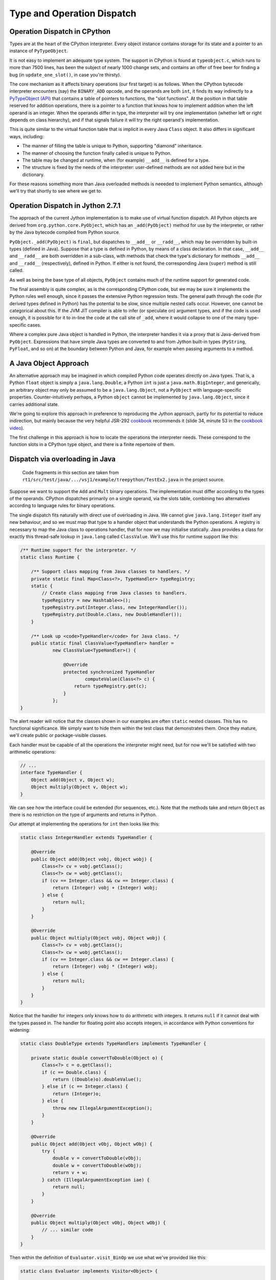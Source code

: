 ..  treepython/type+dispatch.rst


Type and Operation Dispatch
###########################

.. _operation_dispatch_cpython:

Operation Dispatch in CPython
*****************************

..  _PyTypeObject (API): https://docs.python.org/3/c-api/typeobj.html

Types are at the heart of the CPython interpreter.
Every object instance contains storage for its state and
a pointer to an instance of ``PyTypeObject``.

It is not easy to implement an adequate type system.
The support in CPython is found at ``typeobject.c``,
which runs to more than 7500 lines,
has been the subject of nearly 1000 change sets,
and contains an offer of free beer for finding a bug (in ``update_one_slot()``,
in case you're thirsty).

The core mechanism as it affects binary operations (our first target)
is as follows.
When the CPython bytecode interpreter encounters (say)
the ``BINARY_ADD`` opcode,
and the operands are both ``int``,
it finds its way indirectly to a `PyTypeObject (API)`_
that contains a table of pointers to functions, the "slot functions".
At the position in that table reserved for addition operations,
there is a pointer to a function that knows how to implement addition
when the left operand is an integer.
When the operands differ in type,
the interpreter will try one implementation
(whether left or right depends on class hierarchy),
and if that signals failure it will try the right operand's implementation.

This is quite similar to the virtual function table
that is implicit in every Java ``Class`` object.
It also differs in significant ways, including:

* The manner of filling the table is unique to Python,
  supporting "diamond" inheritance.
* The manner of choosing the function finally called is unique to Python.
* The table may be changed at runtime,
  when (for example) ``__add__`` is defined for a type.
* The structure is fixed by the needs of the interpreter:
  user-defined methods are not added here but in the dictionary.

For these reasons something more than Java overloaded methods is neeeded
to implement Python semantics,
although we'll try that shortly to see where we get to.

.. _operation_dispatch_jython:

Operation Dispatch in Jython 2.7.1
**********************************

The approach of the current Jython implementation
is to make use of virtual function dispatch.
All Python objects are derived from ``org.python.core.PyObject``,
which has an ``_add(PyObject)`` method for use by the interpreter,
or rather by the Java bytecode compiled from Python source.

``PyObject._add(PyObject)`` is ``final``,
but dispatches to ``__add__`` or ``__radd__``,
which may be overridden by built-in types (defined in Java).
Suppose that a type is defined in Python,
by means of a class declaration.
In that case,
``__add__`` and ``__radd__`` are both overridden in a sub-class,
with methods that check the type's dictionary
for methods ``__add__`` and ``__radd__`` (respectively),
defined in Python.
If either is not found,
the corresponding Java (``super``) method is still called.

As well as being the base type of all objects,
``PyObject`` contains much of the runtime support for generated code.

The final assembly is quite complex, as is the corresponding CPython code,
but we may be sure it implements the Python rules well enough,
since it passes the extensive Python regression tests.
The general path through the code (for derived types defined in Python)
has the potential to be slow,
since multiple nested calls occur.
However, one cannot be categorical about this.
If the JVM JIT compiler is able to infer (or speculate on) argument types,
and if the code is used enough,
it is possible for it to in-line the code at the call site of ``_add``,
where it would collapse to one of the many type-specific cases.

Where a complex pure Java object is handled in Python,
the interpreter handles it via a proxy that is Java-derived from ``PyObject``.
Expressions that have simple Java types are converted to and from Jython built-in types
(``PyString``, ``PyFloat``, and so on)
at the boundary between Python and Java,
for example when passing arguments to a method.

.. _java_object_approach:

A Java Object Approach
**********************

An alternative approach may be imagined in which compiled Python code
operates directly on Java types.
That is, a Python ``float`` object is simply a ``java.lang.Double``,
a Python ``int`` is just a ``java.math.BigInteger``,
and generically,
an arbitrary object may only be assumed to be a ``java.lang.Object``,
not a ``PyObject`` with language-specific properties.
Counter-intuitively perhaps,
a Python ``object`` cannot be implemented by ``java.lang.Object``,
since it carries additional state.

We're going to explore this approach
in preference to reproducing the Jython approach,
partly for its potential to reduce indirection,
but mainly because the very helpful JSR-292 `cookbook`_ recommends it
(slide 34, minute 53 in the `cookbook video`_).

..  _cookbook: http://www.wiki.jvmlangsummit.com/images/9/93/2011_Forax.pdf
..  _cookbook video: http://medianetwork.oracle.com/video/player/1113248965001

The first challenge in this approach is
how to locate the operations the interpreter needs.
These correspond to the function slots in a CPython type object,
and there is a finite repertoire of them.

.. _dispatch_via_overloading:

Dispatch via overloading in Java
********************************

    Code fragments in this section are taken from
    ``rt1/src/test/java/.../vsj1/example/treepython/TestEx2.java``
    in the project source.

Suppose we want to support the ``Add`` and ``Mult`` binary operations.
The implementation must differ according to the types of the operands.
CPython dispatches primarily on a single operand,
via the slots table,
combining two alternatives according to language rules for binary operations.

The single dispatch fits naturally with direct use of overloading in Java.
We cannot give ``java.lang.Integer`` itself any new behaviour,
and so we must map that type to a handler object that understands
the Python operations.
A registry is necessary to map the Java class to operations handler,
that for now we may initialise statically.
Java provides a class for exactly this thread-safe lookup in ``java.lang``
called ``ClassValue``.
We'll use this for runtime support like this:

..  code-block:: java

    /** Runtime support for the interpreter. */
    static class Runtime {

        /** Support class mapping from Java classes to handlers. */
        private static final Map<Class<?>, TypeHandler> typeRegistry;
        static {
            // Create class mapping from Java classes to handlers.
            typeRegistry = new Hashtable<>();
            typeRegistry.put(Integer.class, new IntegerHandler());
            typeRegistry.put(Double.class, new DoubleHandler());
        }

        /** Look up <code>TypeHandler</code> for Java class. */
        public static final ClassValue<TypeHandler> handler =
                new ClassValue<TypeHandler>() {

                    @Override
                    protected synchronized TypeHandler
                            computeValue(Class<?> c) {
                        return typeRegistry.get(c);
                    }
                };
    }

The alert reader will notice that the classes shown in our examples
are often ``static`` nested classes.
This has no functional significance.
We simply want to hide them within the test class that demonstrates them.
Once they mature, we'll create public or package-visible classes.

Each handler must be capable of all the operations the interpreter might need,
but for now we'll be satisfied with two arithmetic operations:

..  code-block:: java

    // ...
    interface TypeHandler {
        Object add(Object v, Object w);
        Object multiply(Object v, Object w);
    }

We can see how the interface could be extended (for sequences, etc.).
Note that the methods take and return ``Object``
as there is no restriction on the type of arguments and returns in Python.

Our attempt at implementing the operations for ``int`` then looks like this:

..  code-block:: java

    static class IntegerHandler extends TypeHandler {

        @Override
        public Object add(Object vobj, Object wobj) {
            Class<?> cv = vobj.getClass();
            Class<?> cw = wobj.getClass();
            if (cv == Integer.class && cw == Integer.class) {
                return (Integer) vobj + (Integer) wobj;
            } else {
                return null;
            }
        }

        @Override
        public Object multiply(Object vobj, Object wobj) {
            Class<?> cv = vobj.getClass();
            Class<?> cw = wobj.getClass();
            if (cv == Integer.class && cw == Integer.class) {
                return (Integer) vobj * (Integer) wobj;
            } else {
                return null;
            }
        }
    }

Notice that the handler for integers
only knows how to do arithmetic with integers.
It returns ``null`` if it cannot deal with the types passed in.
The handler for floating point also accepts integers,
in accordance with Python conventions for widening:

..  code-block:: java

    static class DoubleType extends TypeHandlers implements TypeHandler {

        private static double convertToDouble(Object o) {
            Class<?> c = o.getClass();
            if (c == Double.class) {
                return ((Double)o).doubleValue();
            } else if (c == Integer.class) {
                return (Integer)o;
            } else {
                throw new IllegalArgumentException();
            }
        }

        @Override
        public Object add(Object vObj, Object wObj) {
            try {
                double v = convertToDouble(vObj);
                double w = convertToDouble(wObj);
                return v + w;
            } catch (IllegalArgumentException iae) {
                return null;
            }
        }

        @Override
        public Object multiply(Object vObj, Object wObj) {
            // ... similar code
        }
    }

Then within the definition of ``Evaluator.visit_BinOp``
we use what we've provided like this:

..  code-block:: java

    static class Evaluator implements Visitor<Object> {

        Map<String, Object> variables = new HashMap<>();

        @Override
        public Object visit_BinOp(expr.BinOp binOp) {
            Object v = binOp.left.accept(this);
            Object w = binOp.right.accept(this);
            TypeHandler V = Runtime.handler.get(v.getClass());
            TypeHandler W = Runtime.handler.get(w.getClass());
            Object r;

            switch (binOp.op) {
                case Add:
                    r = V.add(v, w);
                    if (r == null && W != V) {
                        // V doesn't handle these types. Try W.
                        r = W.add(v, w);
                    }
                    break;
                case Mult:
                    r = V.multiply(v, w);
                    if (r == null && W != V) {
                        // V doesn't handle these types. Try W.
                        r = W.multiply(v, w);
                    }
                    break;
                default:
                    r = null;
            }
            String msg = "Operation %s not defined between %s and %s";
            if (r == null) {
                throw new IllegalArgumentException(String.format(msg,
                        binOp.op, v.getClass().getName(),
                        w.getClass().getName()));
            }
            return r;
        // ...
    }


The pattern used follows that of CPython.
The type (``V``) of the left operand gets the first go at evaluation.
If that fails (returns ``null`` here),
then the type (``W``) of the right operand gets a chance.
There should be another consideration here:
if ``W`` is a (Python) sub-class of ``V``,
then ``W`` should get the first chance,
but we're not ready to deal with inheritance.

This gets the right answer,
no matter how we mix the types ``float`` and ``int``.
It has a drawback:
it cannot deal easily with Python objects that define ``__add__``.
The approach taken by Jython
is to give objects defined in Python a special handler
(e.g. ``PyIntegerDerived``),
in which each operation checks for the corresponding definition
in the dictionary of the Python class.

.. _dispatch_via_method_handle:

Dispatch via a Java ``MethodHandle``
************************************

    Code fragments in this section are taken from
    ``rt1/src/test/java/.../vsj1/example/treepython/TestEx3.java``
    in the project source.

In CPython, operator dispatch uses several arrays of pointers to functions,
and these are re-written when special functions (like ``__add__``) are defined.
Our nearest equivalent in Java is the ``MethodHandle``.
Using that would give us similar capabilities.
We may modify the ``TypeHandler`` to contain a method array like so:

..  code-block:: java

    static abstract class TypeHandler {

        /**
         * A (static) method implementing a binary operation has this type.
         */
        protected static final MethodType MT_BINOP = MethodType
                .methodType(Object.class, Object.class, Object.class);
        /** Number of binary operations supported. */
        protected static final int N_BINOPS = operator.values().length;

        /**
         * Table of binary operations (equivalent of Python
         * <code>nb_</code> slots).
         */
        private MethodHandle[] binOp = new MethodHandle[N_BINOPS];

        /**
         * Look up the (handle of) the method for the given
         * <code>op</code>.
         */
        public MethodHandle getBinOp(operator op) {
            return binOp[op.ordinal()];
        }
        // ...

The operation handler for each type extends this class,
and each handler must provide ``static`` methods roughly as before,
to perform the operations.
Now we are not using overloading,
we no longer need an abstract function for each.
However, if we choose conventional names for the functions,
we can centralise filling the ``binOp`` table like this:

..  code-block:: java

        // ...
        /**
         * Initialise the slots for binary operations in this
         * <code>TypeHandler</code>.
         */
        protected void fillBinOpSlots() {
            fillBinOpSlot(Add, "add");
            fillBinOpSlot(Sub, "sub");
            fillBinOpSlot(Mult, "mul");
            fillBinOpSlot(Div, "div");
        }

        /** The lookup rights object of the implementing class. */
        private final MethodHandles.Lookup lookup;

        protected TypeHandler(MethodHandles.Lookup lookup) {
            this.lookup = lookup;
        }

        /* Helper to fill one binary operation slot. */
        private void fillBinOpSlot(operator op, String name) {
            MethodHandle mh = null;
            try {
                mh = lookup.findStatic(getClass(), name, MT_BINOP);
            } catch (NoSuchMethodException | IllegalAccessException e) {
                // Let it be null
            }
            binOp[op.ordinal()] = mh;
        };
    }

Each operation handler enforces its singleton nature,
and ensures that its dispatch table is filled.
Here is one handler for ``Double``:

..  code-block:: java

    /**
     * Singleton class defining the operations for a Java
     * <code>Double</code>, so as to make it a Python <code>float</code>.
     */
    static class DoubleHandler extends TypeHandler {

        private static DoubleHandler instance;

        private DoubleHandler() {
            super(MethodHandles.lookup());
        }

        public static synchronized DoubleHandler getInstance() {
            if (instance == null) {
                instance = new DoubleHandler();
                instance.fillBinOpSlots();
            }
            return instance;
        }

        private static double convertToDouble(Object o) {
            Class<?> c = o.getClass();
            if (c == Double.class) {
                return ((Double)o).doubleValue();
            } else if (c == Integer.class) {
                return (Integer)o;
            } else {
                throw new IllegalArgumentException();
            }
        }

        private static Object add(Object vObj, Object wObj) {
            try {
                double v = convertToDouble(vObj);
                double w = convertToDouble(wObj);
                return v + w;
            } catch (IllegalArgumentException iae) {
                return null;
            }
        }
        // ...
    }

The ``MethodHandles.Lookup`` object of each handler
grants access to its implementing functions.

So far this looks no more succinct than previously.
The gain is in the implementation of ``visit_BinOp``:

..  code-block:: java

        @Override
        public Object visit_BinOp(expr.BinOp binOp) {
            Object v = binOp.left.accept(this);
            Object w = binOp.right.accept(this);
            TypeHandler V = Runtime.handler.get(v.getClass());
            TypeHandler W = Runtime.handler.get(w.getClass());
            Object r = null;
            // Omit the case W is a Python sub-type of V, for now.
            try {
                // Get the implementation for V=type(v).
                MethodHandle mh = V.getBinOp(binOp.op);
                if (mh != null) {
                    r = mh.invokeExact(v, w);
                    if (r == null) {
                        // V.op does not support a W right-hand
                        if (W != V) {
                            // Get implementation of for W=type(w).
                            mh = W.getBinOp(binOp.op);
                            // Arguments *not* reversed unlike __radd__
                            r = mh.invokeExact(v, w);
                        }
                    }
                }
            } catch (Throwable e) {
                // r == null
            }
            String msg = "Operation %s not defined between %s and %s";
            if (r == null) {
                throw new IllegalArgumentException(String.format(msg,
                        binOp.op, v.getClass().getName(),
                        w.getClass().getName()));
            }
            return r;
        }

The ``switch`` statement has gone entirely,
and there is only one copy of the delegation logic,
which begins to resemble that in CPython
(in ``abstract.c`` at ``binary_op1()``).

.. _caching_type_decisions:

Caching Type Decisions
**********************

In the preceding examples,
we can see that between gathering the ``left`` and ``right``
values in a ``BinOp`` node,
and any actual arithmetic,
stands some reasoning about the operand types.
This reasoning is embedded in the implementation of each type.
Something very similar is true in the C implementation of Python.

While we are not interested in
optimising the performance of *this* implementation,
because it is a toy,
we *are* interested in playing with
the techniques the JVM has for efficient implementation of dynamic languages.
That support revolves around the dynamic call site concept and
the ``invokedynamic`` instruction.
We don't actually (yet) have to generate ``invokedynamic`` opcodes:
we can study the elements by attaching a call site to each AST node.
We'll use it first in the ``BinOp`` node type,
by invoking its target.
The JVM will not optimise these,
as it would were they used in an ``invokedynamic`` instruction,
but that doesn't matter:
we're learning the elements to  use in generated code.

In a real program,
any given expression is likely to be evaluated many times,
for different values, and
in a dynamic language,
for different types.
(We seldom care about speed in code run only once.)
It is commonly observed that,
even in dynamic languages,
code is executed many times in succession with the *same* types,
for example within a loop.
The type wrangling in our implementation is a costly part of the work,
so Java offers us a way to cache the result of that work
at the particular site where the operation is needed,
and re-use it as often as the same operand types recur.
We need the following elements to pull this off (for a binary operation):

*   An implementation of the binary operation,
    specialised to the operand types,
    or rather, one for each combination of types.
*   A mechanism to map from (a pair of) types to the specialised implementation.
*   A structure to hold the last decision
    and the types for which the site is currently specialised
    (the call site).
*   A test (called a guard)
    that the types this time match the current specialisation.

It is possible to create call sites in which several specialisations
are cached for re-use,
according to any strategy the language implementer favours,
but we'll demonstrate it with a cache size of one.

A false Assumption?
===================

We'll point out in passing that
we've slipped a false assumption into this argument:
namely that type alone
is the determinant of where or whether an operation is implemented.
This is an assumption with which the ``invokedynamic`` framework
is usually explained,
but it isn't wholly valid for us.
In Python,
an implementation of ``__add__`` (say) could return ``NotImplemented``
for certain *values*,
causing delegation to the ``__radd__`` function of the other type.
This hardly ever happens in practice --
the determinant usually *is* just the types involved --
and it can be accommodated in the technique we're about to demonstrate.

Mapping to a Specialised Implementation
=======================================

    Code fragments in this section are taken from
    ``rt1/src/test/java/.../vsj1/example/treepython/TestEx4.java``
    in the project source.

We'll avoid an explicit ``CallSite`` object to begin with.
The first transformation we need is to separate,
in the ``visit_BinOp`` method of the ``Evaluator``,
*choosing* an implementation of the binary operation,
from *calling* the chosen implementation.

..  code-block:: java

    static class Evaluator implements Visitor<Object> {

        Map<String, Object> variables = new HashMap<>();
        Lookup lookup = lookup();

        @Override
        public Object visit_BinOp(expr.BinOp binOp) {
            // This must be a first visit
            Object v = binOp.left.accept(this);
            Object w = binOp.right.accept(this);
            try {
                MethodHandle mh = Runtime.findBinOp(v.getClass(), binOp.op,
                        w.getClass());
                return mh.invokeExact(v, w);
            } catch (NoSuchMethodException | IllegalAccessException e) {
                // Implementation returned NotImplemented or equivalent
                throw notDefined(v, binOp.op, w);
            } catch (Throwable e) {
                // Something else went wrong
                e.printStackTrace();
                return null;
            }
        }

        // ...
    }

One delicate point is how to handle the absence of an implementation
in a consistent way.
``java.lang.invoke`` lookups throw a ``NoSuchMethodException``
when no implementation is found.
In some places it suits us to convert that condition to
a method handle that would return ``NotImplemented`` when invoked,
as a Python implementation must,
and test for this special handle, or special value.
However,
the binary operation itself must raise a Python ``NotImplementedError``,
if neither operand type knows what to do.
The strategy is to turn everything into ``NoSuchMethodException``,
within the finding and invoking section,
then convert that to an appropriate exception
here where we know all the necessary facts.

It remains to be seen how we will implement ``Runtime.findBinOp``
to return the ``MethodHandle`` we need.
To explain it, we'll skip to the other end of the problem first.
This is how we would like to write specialised implementations:

..  code-block:: java

    static class DoubleHandler extends TypeHandler {

        DoubleHandler() { super(lookup()); }

        private static Object add(Double v, Integer w) { return v+w; }
        private static Object add(Integer v, Double w) { return v+w; }
        private static Object add(Double v, Double w)  { return v+w; }
        private static Object sub(Double v, Integer w) { return v-w; }
        private static Object sub(Integer v, Double w) { return v-w; }
        private static Object sub(Double v, Double w)  { return v-w; }
        private static Object mul(Double v, Integer w) { return v*w; }
        private static Object mul(Integer v, Double w) { return v*w; }
        private static Object mul(Double v, Double w)  { return v*w; }
        private static Object div(Double v, Integer w) { return v/w; }
        private static Object div(Integer v, Double w) { return v/w; }
        private static Object div(Double v, Double w)  { return v/w; }
    }

Notice how clean this is relative to the previous handler code.
This is partly because implicit Java un-boxing and widening rules
happen to be just what we need:
the text of every implementation of ``add`` is the same,
but the JVM byte code is not.

In Python,
when differing types meet in a binary operation,
and each has an implementation of the operation
(in the corresponding slot, in CPython),
each is given the chance to compute the result,
first the left-hand, then the right-hand type.
Or if the right-hand type is a sub-class of the left,
first the right-hand type gets a chance, then the left.
In CPython, this chance is offered by actually calling the implementation,
which returns ``NotImplemented`` if it can't deal with the operands.

This is where we part company with CPython,
since our purpose is *only* to obtain a method handle,
without calling it at this point.
We therefore invent the convention that
every handler must provide a method we can consult to find the implementation,
given the operation and the Java class of each operand.
For types implemented in Java, this can work by reflection:

..  code-block:: java

    static abstract class TypeHandler {

        /** A method implementing a binary operation has this type. */
        protected static final MethodType BINOP = Runtime.BINOP;
        /** Shorthand for <code>Object.class</code>. */
        static final Class<Object> O = Object.class;

        private MethodHandle findStaticOrNull(Class<?> refc, String name,
                MethodType type) {
            try {
                MethodHandle mh = lookup.findStatic(refc, name, type);
                return mh;
            } catch (NoSuchMethodException | IllegalAccessException e) {
                return null;
            }
        }

        /**
         * Return the method handle of the implementation of
         * <code>v op w</code>, if one exists within this handler.
         *
         * @param vClass Java class of left operand
         * @param op operator to apply
         * @param wClass Java class of right operand
         * @return
         */
        public MethodHandle findBinOp(Class<?> vClass, operator op,
                Class<?> wClass) {
            String name = BinOpInfo.forOp(op).name;
            Class<?> here = this.getClass();

            // Look for an exact match with the actual types
            MethodType mt = MethodType.methodType(O, vClass, wClass);
            MethodHandle mh = findStaticOrNull(here, name, mt);

            if (mh == null) {
                return Runtime.BINOP_NOT_IMPLEMENTED;
            } else {
                return mh.asType(BINOP);
            }
        }

        // ...
    }

In fact, the logic above for ``TypeHandler.findBinOp``
will not cover all cases of interest.
We'd like to support the possibility of implementations that
accept any type of operand and embed their own type logic,
which then operates when the binary operation is executed.
(We certainly need this for objects defined in Python.)
This may be accomplished by overriding ``findBinOp`` in a sub-class handler.

Now we can use this to implement the required Python delegation pattern:

..  code-block:: java

    /** Runtime support for the interpreter. */
    static class Runtime {
        //...

        static MethodHandle findBinOp(Class<?> vClass, operator op,
                Class<?> wClass)
                throws NoSuchMethodException, IllegalAccessException {
            TypeHandler V = Runtime.typeFor(vClass);
            TypeHandler W = Runtime.typeFor(wClass);
            MethodHandle mhV = V.findBinOp(vClass, op, wClass);
            if (W == V) {
                return mhV;
            }
            MethodHandle mhW = W.findBinOp(vClass, op, wClass);
            if (mhW == BINOP_NOT_IMPLEMENTED) {
                return mhV;
            } else if (mhV == BINOP_NOT_IMPLEMENTED) {
                return mhW;
            } else if (mhW.equals(mhV)) {
                return mhV;
            } else if (W.isSubtypeOf(V)) {
                return firstImplementer(mhW, mhV);
            } else {
                return firstImplementer(mhV, mhW);
            }
        }

        //...
    }

In many cases, only one of the operand types will offer an implementation,
and a simple (direct) method handle may be returned.
The complicated case arises when both offer to do the job;
in that case,
and this is the clever bit,
we have to create an appropriate method handle blob that,
when invoked,
will try them in turn, and raise an exception when both fail:

..  code-block:: java

    /** Runtime support for the interpreter. */
    static class Runtime {
        //...

        private static MethodHandle firstImplementer(MethodHandle a,
                MethodHandle b) {
            // apply_b = λ(x,y,z): b(y,z)
            MethodHandle apply_b = MethodHandles.filterReturnValue(
                    dropArguments(b, 0, O), THROW_IF_NOT_IMPLEMENTED);
            // keep_a = λ(x,y,z): x
            MethodHandle keep_a = dropArguments(identity(O), 1, O, O);
            // x==NotImplemented ? b(y,z) : a(y,z)
            MethodHandle guarded =
                    guardWithTest(IS_NOT_IMPLEMENTED, apply_b, keep_a);
            // The functions above apply to (a(y,z), y, z) thanks to:
            return foldArguments(guarded, a);
        }
    }

This is an adapter for two method handles ``a`` and ``b``.
When its returned handle is invoked,
first ``a`` is invoked,
then if it returns ``NotImplemented``,
``b`` is invoked on the same arguments.
If ``b`` returns ``NotImplemented``,
that is converted to a thrown ``NoSuchMethodException``.
This corresponds to the way Python implements binary operations when
each operand offers a different implementation.

Bootstrapping a Call Site
=========================

    Code fragments in this section are taken from
    ``rt1/src/test/java/.../vsj1/example/treepython/TestEx5.java``
    in the project source.

It remains for us to introduce a ``CallSite`` object into the AST node
and to use that in place of a call to ``Runtime.findBinOp``.
On first encountering each binary AST node,
we create the ``CallSite``,
as would an ``invokedynamic`` instruction.
The revised code looks like this:

..  code-block:: java

    static class Evaluator implements Visitor<Object> {

        Map<String, Object> variables = new HashMap<>();
        Lookup lookup = lookup();

        @Override
        public Object visit_BinOp(expr.BinOp binOp) {
            // Evaluate sub-trees
            Object v = binOp.left.accept(this);
            Object w = binOp.right.accept(this);
            // Evaluate the node
            try {
                if (binOp.site == null) {
                    // This must be a first visit
                    binOp.site = Runtime.bootstrap(lookup, binOp);
                }
                MethodHandle mh = binOp.site.dynamicInvoker();
                return mh.invokeExact(v, w);
            } catch (NoSuchMethodException | IllegalAccessException e) {
                // Implementation returned NotImplemented or equivalent
                throw notDefined(v, binOp.op, w);
            } catch (Throwable e) {
                // Something else went wrong
                e.printStackTrace();
                return null;
            }
        }

        //...
    }

The constant pool supporting an ``invokedynamic`` instruction
would specify a bootstrap method, name and (static) calling signature.
Here the binary operation provides the name and (implicit) signature.

The bootstrap method just passes the ``op``
to the constructor of the ``BinOpCallSite`` class.
This class has only one interesting method, called ``fallback``.
This method computes the result of the operation
by using ``findBinOp`` to find the specialised implementation,
returned as a method handle ``resultMH``,
which it invokes.
This method (as ``fallbackMH``) is the first target of the call site.
However, when invoked it installs a new target,
constructed by ``makeGuarded``,
that re-uses the ``resultMH`` if it can,
or resorts to ``fallbackMH`` if it must.
Thus it forms a single level, in-line cache.
We're following the JSR-292 `cookbook`_ almost exactly.

..  code-block:: java

    static class BinOpCallSite extends MutableCallSite {

        final operator op;
        final Lookup lookup;
        final MethodHandle fallbackMH;

        public BinOpCallSite(Lookup lookup, operator op)
                throws NoSuchMethodException, IllegalAccessException {
            super(Runtime.BINOP);
            this.op = op;
            this.lookup = lookup;
            fallbackMH = lookup().bind(this, "fallback", Runtime.BINOP);
            setTarget(fallbackMH);
        }

        private Object fallback(Object v, Object w) throws Throwable {
            Class<?> V = v.getClass();
            Class<?> W = w.getClass();
            MethodType mt = MethodType.methodType(Object.class, V, W);
            // MH to compute the result for these classes
            MethodHandle resultMH = Runtime.findBinOp(V, op, W);
            // MH for guarded invocation (becomes new target)
            MethodHandle guarded = makeGuarded(V, W, resultMH, fallbackMH);
            setTarget(guarded);
            // Compute the result for this case
            return resultMH.invokeExact(v, w);
        }

        /**
         * Adapt two method handles, one that computes the desired result
         * specialised to the given classes, and a fall-back appropriate
         * when the arguments (when the handle is invoked) are not the
         * given types.
         */
        private MethodHandle makeGuarded(Class<?> V, Class<?> W,
                MethodHandle resultMH, MethodHandle fallbackMH) {
            MethodHandle testV, testW, guardedForW, guarded;
            testV = Runtime.HAS_CLASS.bindTo(V);
            testW = Runtime.HAS_CLASS.bindTo(W);
            testW = dropArguments(testW, 0, Object.class);
            guardedForW = guardWithTest(testW, resultMH, fallbackMH);
            guarded = guardWithTest(testV, guardedForW, fallbackMH);
            return guarded;
        }
    }

We decorate ``BinOpCallSite`` and ``fallback``
so that they count the calls to ``fallback`` (not shown above).
We may test the approach with a program such as this:

..  code-block:: java

    private Node cubic() {
        // (x*x-2) * (x+y)
        Node tree =
            BinOp(
                BinOp(
                    BinOp(Name("x", Load), Mult, Name("x", Load)),
                    Sub,
                    Num(2)),
                Mult,
                BinOp(Name("x", Load), Add, Name("y", Load)));
        return tree;
    }

    @Test
    public void testChangeType() {
        Node tree = cubic();
        evaluator.variables.put("x", 3);
        evaluator.variables.put("y", 3);
        assertThat(tree.accept(evaluator), is(42));

        resetFallbackCalls();
        evaluator.variables.put("x", 4);
        evaluator.variables.put("y", -1);
        assertThat(tree.accept(evaluator), is(42));
        assertThat(BinOpCallSite.fallbackCalls, is(0));

        // Suddenly y is a float
        evaluator.variables.put("x", 2);
        evaluator.variables.put("y", 19.);
        assertThat(tree.accept(evaluator), is(42.));
        assertThat(BinOpCallSite.fallbackCalls, is(2));

        // And now so is x
        resetFallbackCalls();
        evaluator.variables.put("x", 6.);
        evaluator.variables.put("y", 7.);
        assertThat(tree.accept(evaluator), is(442.));
        assertThat(BinOpCallSite.fallbackCalls, is(4));

        // And now y is an int again
        resetFallbackCalls();
        evaluator.variables.put("x", 6.);
        evaluator.variables.put("y", 7);
        assertThat(tree.accept(evaluator), is(442.));
        assertThat(BinOpCallSite.fallbackCalls, is(1));
    }

The passing test demonstrates that the fall-back is not called again
when the tree is evaluated a second time
with new integer values for the variables,
and is called only once per affected operator when the types change
after that.

Extension to Unary Operators
****************************

In the discussion above, we've implemented only binary operations.
It was important to tackle binary operations early
because they present certain difficulties (of multiple dispatch).
We need to study other kinds of slot function,
that will present new difficulties,
but one type that ought to be easier is the unary operation.
We'll go there next.

    Code fragments in this section are taken from
    ``rt1/src/test/java/.../vsj1/example/treepython/TestEx6.java``
    in the project source.

The first job is to implement a little more of the Python AST for expressions,
represented here in ASDL::

    module TreePythonEx6
    {
        expr = BinOp(expr left, operator op, expr right)
             | UnaryOp(unaryop op, expr operand)
             | Constant(constant value, string? kind)
             | Name(identifier id, expr_context ctx)

        operator = Add | Sub | Mult | Div
        unaryop = UAdd | USub
        expr_context = Load | Store | Del
    }

When we generate the ``TreePythonEx6`` AST class from this,
we shall have the necessary data structures to represent unary ``+`` and ``-``.
In order that we can easily write expressions in Java,
representing expression ASTs,
we add the corresponding wrapper functions and constants:

..  code-block:: java

    public static final unaryop UAdd = unaryop.UAdd;
    public static final unaryop USub = unaryop.USub;
    public static final expr UnaryOp(unaryop op, expr operand)
        { return new expr.UnaryOp(op, operand); }

The ``UnaryOp`` node gets added to the ``Visitor`` interface:

..  code-block:: java

    public abstract class TreePythonEx6 { //...

        public interface Visitor<T> {
            default T visit_BinOp(expr.BinOp _BinOp) { return null; }
            default T visit_UnaryOp(expr.UnaryOp _UnaryOp) { return null; }
            default T visit_Constant(expr.Constant _Constant) { return null; }
            default T visit_Name(expr.Name _Name) { return null; }
        }
    }

We must add a specific visit method to our ``Evaluator``,
but it's just a simplified version of ``visit_BinOp``:

..  code-block:: java

        public Object visit_UnaryOp(expr.UnaryOp unaryOp) {
            // Evaluate sub-tree
            Object v = unaryOp.operand.accept(this);
            // Evaluate the node
            try {
                if (unaryOp.site == null) {
                    // This must be a first visit
                    unaryOp.site = Runtime.bootstrap(lookup, unaryOp);
                }
                MethodHandle mh = unaryOp.site.dynamicInvoker();
                return mh.invokeExact(v);
            } catch (NoSuchMethodException | IllegalAccessException e) {
                // Implementation returned NotImplemented or equivalent
                throw notDefined(v, unaryOp.op);
            } catch (Throwable e) {
                // Something else went wrong
                e.printStackTrace();
                return null;
            }
        }


We choose ``neg`` and ``pos`` as the standard names,
corresponding to the Python special functions ``__neg__`` and ``__pos__``,
and within the operation handlers for applicable types we define:

..  code-block:: java

    static class IntegerHandler extends TypeHandler {
        // ...
        private static Object neg(Integer v) { return -v; }
        private static Object pos(Integer v) { return v; }
    }

    static class DoubleHandler extends TypeHandler {
        // ...
        private static Object neg(Double v) { return -v; }
        private static Object pos(Double v) { return v; }
    }

Finding the implementation of a unary operation within the ``TypeHandler``
is not so complex as it was for binary operations.

..  code-block:: java

    static class Runtime {
        //...
        static MethodHandle findUnaryOp(unaryop op, Class<?> vClass)
                throws NoSuchMethodException, IllegalAccessException {
            TypeHandler V = Runtime.typeFor(vClass);
            MethodHandle mhV = V.findUnaryOp(op, vClass);
            return mhV;
        }
        //...
    }

    static abstract class TypeHandler {
        //...
        public MethodHandle findUnaryOp(unaryop op, Class<?> vClass) {
            String name = UnaryOpInfo.forOp(op).name;
            Class<?> here = this.getClass();

            // Look for a match with the operand class
            MethodType mt = MethodType.methodType(O, vClass);
            MethodHandle mh = findStaticOrNull(here, name, mt);

            if (mh == null) {
                return Runtime.UOP_NOT_IMPLEMENTED;
            } else {
                return mh.asType(UOP);
            }
        }

For unary operators, we need a new ``CallSite`` subclass.
However, there is only one class to test in the guarded method handle:

..  code-block:: java

    static class UnaryOpCallSite extends MutableCallSite {

        final unaryop op;
        final Lookup lookup;
        final MethodHandle fallbackMH;

        public UnaryOpCallSite(Lookup lookup, unaryop op)
                throws NoSuchMethodException, IllegalAccessException {
            super(Runtime.UOP);
            this.op = op;
            this.lookup = lookup;
            fallbackMH = lookup().bind(this, "fallback", Runtime.UOP);
            setTarget(fallbackMH);
        }

        @SuppressWarnings("unused")
        private Object fallback(Object v) throws Throwable {
            Class<?> V = v.getClass();
            MethodType mt = MethodType.methodType(Object.class, V);
            // MH to compute the result for this class
            MethodHandle resultMH = Runtime.findUnaryOp(op, V);
            // MH for guarded invocation (becomes new target)
            MethodHandle testV = Runtime.HAS_CLASS.bindTo(V);
            setTarget(guardWithTest(testV, resultMH, fallbackMH));
            // Compute the result for this case
            return resultMH.invokeExact(v);
        }
    }

And that's the pattern for unary operations.

.. _dispatch_with_multiple_implementations:

Dispatch with Multiple Implementations
**************************************

We've implemented the Python ``int`` type incorrectly!
Python integers have effectively no size limits
except the amount of memory available.
``Integer`` is limited to the range [-2\ :sup:`31`, 2\ :sup:`31`-1].

The Java type corresponding to ``int`` should be ``java.math.BigInteger``.
However, the implementation of basic operations in ``BigInteger`` is costly,
while the integers used in programs will often be small.
The JVM works naturally with 32-bit integers,
and many Java methods will return ``int``.
(We can't avoid boxing Java ``int`` to ``Integer``:
not if we want it to be an object in either language.)
Is it possible we could permit an object that is a Python ``int`` to have
either implementation,
without visible difference at the Python language level?

There are other applications for this too.
When implementing ``str``,
it is efficient to have two or three implementations
(as CPython does under the covers).
Many strings contain only ASCII, or Unicode BMP characters.
Only rarely do we need (20-bit) Unicode characters
that are likely to occupy a 32-bit word.

Let us begin by taking ``BigInteger`` as our *only* implementation of ``int``.
As before,
we implement the operations in a class with static methods like this:

..  code-block:: java

    static class BigIntegerHandler extends TypeHandler {

        BigIntegerHandler() { super(lookup()); }

        private static Object add(BigInteger v, BigInteger w)
            { return v.add(w); }
        private static Object sub(BigInteger v, BigInteger w)
            { return v.subtract(w); }
        private static Object mul(BigInteger v, BigInteger w)
            { return v.multiply(w); }
        private static Object div(BigInteger v, BigInteger w)
            { return v.doubleValue() / w.doubleValue(); }

        private static Object neg(BigInteger v) { return v.negate(); }
        private static Object pos(BigInteger v) { return v; }
    }

Now suppose that we choose to add the 32-bit ``Integer``
as an alternative implementation of ``int``.
Operations between ``Integer`` and ``Integer``
could follow the same pattern,
except that the result may sometimes overflow to a ``BigInteger``.
But what will we do when these two types meet at a binary operator?
We encountered this already where ``DoubleHandler`` accepted ``Integer``.
Continuing the same way,
we have to define every combination in at least one operation handler.
So, ``BigInteger`` has:

..  code-block:: java

        private static Object add(BigInteger v, BigInteger w) { ... }
        private static Object add(BigInteger v, Integer w) { ... }
        private static Object add(Integer v, BigInteger w) { ... }

and ``Double`` has:

..  code-block:: java

        private static Object add(Double v, Double w)  { ... }
        private static Object add(Double v, BigInteger w)  { ... }
        private static Object add(BigInteger v, Double w)  { ... }
        private static Object add(Double v, Integer w)  { ... }
        private static Object add(Integer v, Double w)  { ... }

Now, suppose further that we wish to admit other integer Java types:
``Byte``, ``Short``, ``Long``.
And suppose we wish to allow for single-precision floating-point ``Float``.
There could be an operation handler for each type,
accepting (say) all other types up to its own size.
It would work, but the number of combinations becomes uncomfortably large.

..  code-block:: java

        private static Object add(BigInteger v, BigInteger w) { ... }
        private static Object add(BigInteger v, Long w) { ... }
        private static Object add(Long v, BigInteger w) { ... }
        private static Object add(BigInteger v, Integer w) { ... }
        private static Object add(Integer v, BigInteger w) { ... }
        private static Object add(BigInteger v, Short w) { ... }
        private static Object add(Short v, BigInteger w) { ... }
        private static Object add(BigInteger v, Byte w) { ... }
        private static Object add(Byte v, BigInteger w) { ... }

In a normal Java program,
we would take advantage of the fact that
all these types extend the abstract class ``Number``.
We'd like do the same here, and write signatures like this:

..  code-block:: java

        private static Object add(BigInteger v, BigInteger w) { ... }
        private static Object add(BigInteger v, Number w) { ... }
        private static Object add(Number v, BigInteger w) { ... }

or even this:

..  code-block:: java

        private static Object add(Number v, Number w) { ... }

but this is not possible with the version of ``TypeHandler.findBinOp``
that we have been using,
since it looks for an exact match with the operand types.
However, these signatures become usable if we specialise ``TypeHandler``.

A ``TypeHandler`` for  ``Number`` operands
==========================================

    Code fragments in this section and the next are taken from
    ``rt1/src/test/java/.../vsj1/example/treepython/TestEx7.java``
    in the project source.

Consider making ``BigIntegerHandler`` accept
a variety of integer ``Number`` types as either operand.
After checking in ``findBinOp`` for a signature that matches exactly,
we could look for one where the other operand,
left or right,
is any ``Number``.
In that method we could convert the ``Number`` to a ``BigInteger``,
before performing the arithmetic.
Or finally, we could allow both operands to be ``Number``.

In fact, that won't quite work.
We don't want to accept every ``Number``:
only the types for which conversion to ``BigInteger`` is a widening one,
so not ``Float``, for example.
For a given operation handler
we must state what kinds of ``Number`` are acceptable.

The general solution looks like this:

..  code-block:: java

    static abstract class MixedNumberHandler extends TypeHandler {

        /** Shorthand for <code>Number.class</code>. */
        static final Class<Number> N = Number.class;

        protected static final MethodType UOP_N =
                MethodType.methodType(O, N);
        protected static final MethodType BINOP_NN =
                MethodType.methodType(O, N, N);

        protected MixedNumberHandler(Lookup lookup) { super(lookup); }

        /** Test that the actual class of an operand is acceptable. */
        abstract protected boolean acceptable(Class<?> oClass);

        @Override
        public MethodHandle findUnaryOp(unaryop op, Class<?> vClass) {
            String name = UnaryOpInfo.forOp(op).name;
            Class<?> here = this.getClass();

            // Look for a match with the operand class
            MethodType mt = MethodType.methodType(O, vClass);
            MethodHandle mh = findStaticOrNull(here, name, mt);

            if (mh == null && acceptable(vClass)) {
                // Look for a match with (Number)
                mh = findStaticOrNull(here, name, UOP_N);
            }

            if (mh == null) {
                return Runtime.UOP_NOT_IMPLEMENTED;
            } else {
                return mh.asType(UOP);
            }
        }

        @Override
        public MethodHandle findBinOp(Class<?> vClass, operator op,
                Class<?> wClass) {
            String name = BinOpInfo.forOp(op).name;
            Class<?> here = this.getClass();

            // Look for an exact match with the actual types
            MethodType mt = MethodType.methodType(O, vClass, wClass);
            MethodHandle mh = findStaticOrNull(here, name, mt);

            if (mh == null) {
                if (acceptable(wClass)) {
                    // Look for a match with (vClass, Number)
                    mt = MethodType.methodType(O, vClass, N);
                    mh = findStaticOrNull(here, name, mt);
                    if (mh == null && acceptable(wClass)) {
                        // Look for a match with (Number, Number)
                        mh = findStaticOrNull(here, name, BINOP_NN);
                    }
                } else if (acceptable(vClass)) {
                    // Look for a match with (Number, wClass)
                    mt = MethodType.methodType(O, N, wClass);
                    mh = findStaticOrNull(here, name, mt);
                }
            }

            if (mh == null) {
                return Runtime.BINOP_NOT_IMPLEMENTED;
            } else {
                return mh.asType(BINOP);
            }
        }
    }

The finder methods for unary and binary operations look,
as before,
for an exact match with the operands,
but then go on to seek a relaxed match *if* the types are acceptable.
Let's see how we might use this.

A simple case is that of the handler for ``Double``:

..  code-block:: java

    static class DoubleHandler extends MixedNumberHandler {

        DoubleHandler() { super(lookup()); }

        private static Object add(Double v, Double w)  { return v+w; }
        private static Object sub(Double v, Double w)  { return v-w; }
        private static Object mul(Double v, Double w)  { return v*w; }
        private static Object div(Double v, Double w)  { return v/w; }

        private static Object neg(Double v) { return -v; }

        // Accept any Number types by widening to double
        private static Object add(Number v, Number w)
            { return v.doubleValue() + w.doubleValue(); }
        private static Object sub(Number v, Number w)
            { return v.doubleValue() - w.doubleValue(); }
        private static Object mul(Number v, Number w)
            { return v.doubleValue() * w.doubleValue(); }
        private static Object div(Number v, Number w)
            { return v.doubleValue() / w.doubleValue(); }

        private static Object neg(Number v) { return -v.doubleValue(); }
        private static Object pos(Number v) { return v; }

        @Override
        protected boolean acceptable(Class<?> oClass) {
            return oClass == Byte.class || oClass == Short.class
                    || oClass == Integer.class || oClass == Long.class
                    || oClass == BigInteger.class || oClass == Float.class
                    || oClass == Double.class;
        }
    }

Notice there are methods specific to ``Double``,
implementing the four rules and negation.
Here we need no conversion methods and un-boxing is automatic.
Then we offer the same operations again, applicable to ``Number``,
converting to double with a call to (virtual) ``Number.doubleValue()``.
The finder methods ensure these will only be called with acceptable
sub-classes of ``Number``.

We have not bothered to define explicit mixed methods with signature
``(Double, Number)`` and ``(Number, Double)``.
For this reason, ``Double.class`` must be amongst the acceptable types,
so that ``add(Double, Integer)`` matches ``add (Number, Number)``.
We don't actually need the ``(Double, Double)`` signatures at all,
but this way we avoid two virtual calls in the most common case.

Now, for ``BigInteger`` we have to work a little harder.
We convert ``Number`` operands to ``long`` first using ``Number.longValue()``,
and then to ``BigInteger`` to perform the arithmetic.
``BigInteger`` also implements ``Number.longValue``,
but to use it would truncate large values.
The list of acceptable ``Number`` types therefore does not include
``BigInteger`` itself,
only those types that may be widened to ``long``,
and we must implement the combinations with ``Number`` explicitly.
This argument doesn't apply to ``div`` (because it converts to ``double``)
or ``pos`` (because it is a pass-through).

..  code-block:: java

    static class BigIntegerHandler extends MixedNumberHandler {

        BigIntegerHandler() { super(lookup()); }

        private static Object add(BigInteger v, BigInteger w)
            { return v.add(w); }
        private static Object sub(BigInteger v, BigInteger w)
            { return v.subtract(w); }
        private static Object mul(BigInteger v, BigInteger w)
            { return v.multiply(w); }
        // Delegate to div(Number, Number): same for all types
        private static Object div(Number v, Number w)
            { return v.doubleValue() / w.doubleValue(); }

        private static Object neg(BigInteger v) { return v.negate(); }
        // Delegate to pos(Number) as just returning self
        private static Object pos(Number v) { return v; }

        // Accept any integer as w by widening to BigInteger
        private static Object add(BigInteger v, Number w)
            { return v.add(BigInteger.valueOf(w.longValue())); }
        private static Object sub(BigInteger v, Number w)
            { return v.subtract(BigInteger.valueOf(w.longValue())); }
        private static Object mul(BigInteger v, Number w)
            { return v.multiply(BigInteger.valueOf(w.longValue())); }

        // Accept any integer as v by widening to BigInteger
        private static Object add(Number v, BigInteger w)
            { return BigInteger.valueOf(v.longValue()).add(w); }
        private static Object sub(Number v, BigInteger w)
            { return BigInteger.valueOf(v.longValue()).subtract(w); }
        private static Object mul(Number v, BigInteger w)
            { return BigInteger.valueOf(v.longValue()).multiply(w); }

        // Accept any integers as v, w by widening to BigInteger
        private static Object add(Number v, Number w) {
            return BigInteger.valueOf(v.longValue())
                    .add(BigInteger.valueOf(w.longValue()));
        }
        private static Object sub(Number v, Number w) {
            return BigInteger.valueOf(v.longValue())
                    .subtract(BigInteger.valueOf(w.longValue()));
        }
        private static Object mul(Number v, Number w) {
            return BigInteger.valueOf(v.longValue())
                    .multiply(BigInteger.valueOf(w.longValue()));
        }

        private static Object neg(Number v) {
            return BigInteger.valueOf(v.longValue()).negate();
        }

        @Override
        protected boolean acceptable(Class<?> oClass) {
            return oClass == Byte.class || oClass == Short.class
                    || oClass == Integer.class || oClass == Long.class;
        }
    }


Specimen Optimisation for ``Integer``
=====================================

    Code fragments in this section are taken from
    ``rt1/src/test/java/.../vsj1/example/treepython/TestEx8.java``
    in the project source.

In the implementation so far,
every integer operation promotes the type immediately to ``BigInteger``,
which gets the right result,
but isn't achieving our objective to compute with narrower types where possible.
Where the operands are ``Integer`` or narrower,
it is desirable to keep the result as an ``Integer``,
if it does not overflow.

In order to do this we (re-)create the handler for ``Integer``,
which now makes its computations in ``long``
and returns via a wrapper,
that chooses the representation according to the size of the result:

..  code-block:: java

    @SuppressWarnings(value = {"unused"})
    static class IntegerHandler extends MixedNumberHandler {

        IntegerHandler() { super(lookup()); }

        private static Object add(Integer v, Integer w)
            { return result( (long)v + (long)w); }
        private static Object sub(Integer v, Integer w)
            { return result( (long)v - (long)w); }
        private static Object mul(Integer v, Integer w)
            { return result( (long)v * (long)w); }
        private static Object div(Integer v, Integer w)
            { return v.doubleValue() / w.doubleValue(); }

        private static Object neg(Integer v) { return result(-(long)v); }
        private static Object pos(Integer v) { return v; }

        private static Object add(Integer v, Number w)
            { return result( v + w.longValue()); }
        private static Object sub(Integer v, Number w)
            { return result( v - w.longValue()); }
        private static Object mul(Integer v, Number w)
            { return result( v * w.longValue()); }
        private static Object div(Integer v, Number w)
            { return v.doubleValue() / w.doubleValue(); }

        private static Object add(Number v, Integer w)
            { return result( v.longValue() + w); }
        private static Object sub(Number v, Integer w)
            { return result( v.longValue() - w); }
        private static Object mul(Number v, Integer w)
            { return result( v.longValue() * w); }
        private static Object div(Number v, Integer w)
            { return v.doubleValue() / w.doubleValue(); }

        private static Object add(Number v, Number w)
            { return v.intValue() + w.intValue(); }
        private static Object sub(Number v, Number w)
            { return v.intValue() - w.intValue(); }
        private static Object mul(Number v, Number w)
            { return v.intValue() * w.intValue(); }
        private static Object div(Number v, Number w)
            { return v.doubleValue() / w.doubleValue(); }

        private static Object neg(Number v) { return -v.intValue(); }
        private static Object pos(Number v) { return v; }

        @Override
        protected boolean acceptable(Class<?> oClass) {
            return oClass == Byte.class || oClass == Short.class;
        }

        private static final long BIT31 = 0x8000_0000L;
        private static final long HIGHMASK = 0xFFFF_FFFF_0000_0000L;

        private static final Object result(long r) {
            // 0b0...0_0rrr_rrrr_rrrr_rrrr -> Positive Integer
            // 0b1...1_1rrr_rrrr_rrrr_rrrr -> Negative Integer
            // Anything else -> Long
            if (((r + BIT31) & HIGHMASK) == 0L) {
                return Integer.valueOf((int)r);
            } else {
                return Long.valueOf(r);
            }
        }
    }

We hope the JIT compiler will in-line the wrapper ``result``.
The methods here return ``Integer`` if they can and ``Long`` if they must.
Note that we do not try to select adaptively between all available
integer types, ``Byte``, ``Short``, etc.,
in order to avoid too frequent relinking of call sites.

Progress so far
***************
Refactoring
===========
At this point,
the classes developed in test programs
are solid enough to place in the core support library at
``rt1/src/main/java/.../vsj1``
in the source of the project (not under ``test``).
What's left of the test program after this refactoring is at
``rt1/src/test/java/.../vsj1/example/treepython/TestEx9.java``
in the project source.

We take this opportunity to adjust the supporting methods to simplify
writing operation handlers.
Changes include:

* ``TypeHandler`` was re-named ``Operations`` (see notes below).
* ``Runtime`` was re-named ``Py`` for brevity and clarity, and to avoid
  accidentally designating ``java.lang.Runtime``.
* There is a single ``NOT_IMPLEMENTED`` handle,
  ignoring an ``Object[]`` argument,
  and used uniformly
  (where previously ``null`` indicated a method was not found).
* ``Operations.findBinOp`` does not call ``asType``
  to ensure the returned handle can be invoked exactly as
  ``(Object,Object)Object``.
  Instead, ``Py.findBinOp`` takes care of the conversion.

With these changes, the finders within the ``Operations`` class
(previously ``TypeHandler``)
now look like:

..  code-block:: java

    public abstract class Operations {
        // ...

        public MethodHandle findUnaryOp(unaryop op, Class<?> vClass) {
            String name = UnaryOpInfo.forOp(op).name;
            // Look for a match with the operand class
            MethodType mt = MethodType.methodType(O, vClass);
            return findStatic(name, mt);
        }

        public MethodHandle findBinOp(Class<?> vClass, operator op,
                Class<?> wClass) {
            String name = BinOpInfo.forOp(op).name;
            // Look for an exact match with the actual types
            MethodType mt = MethodType.methodType(O, vClass, wClass);
            return findStatic(name, mt);
        }

        protected MethodHandle findStatic(String name, MethodType type) {
            try {
                return lookup.findStatic(this.getClass(), name, type);
            } catch (NoSuchMethodException | IllegalAccessException e) {
                return NOT_IMPLEMENTED;
            }
        }
        // ...
    }

The runtime support in class ``Py``
(previously ``Runtime``)
gets a little more complicated because of the need to cast:

..  code-block:: java

    public class Py {
        // ...
        /** Handle of a method returning NotImplemented (any number args). */
        public static final MethodHandle NOT_IMPLEMENTED;
        /** A (static) method implementing a unary op has this type. */
        public static final MethodType UOP;
        /** A (static) method implementing a binary op has this type. */
        public static final MethodType BINOP;

        /** Operation throwing NoSuchMethodError, use as dummy. */
        static Object notImplemented(Object... ignored)
                throws NoSuchMethodException {
            throw new NoSuchMethodException();
        }

        /**
         * Provide (as a method handle) an appropriate implementation of the
         * given operation, on a a target Java type.
         */
        public static MethodHandle findUnaryOp(unaryop op, Class<?> vClass)
                throws NoSuchMethodException, IllegalAccessException {
            Operations V = Py.opsFor(vClass);
            MethodHandle mhV = V.findUnaryOp(op, vClass);
            return mhV.asType(UOP);
        }

        /**
         * Provide (as a method handle) an appropriate implementation of the
         * given operation, between operands of two Java types, conforming to
         * Python delegation rules.
         */
        public static MethodHandle findBinOp(Class<?> vClass, operator op,
                Class<?> wClass)
                throws NoSuchMethodException, IllegalAccessException {
            Operations V = Py.opsFor(vClass);
            Operations W = Py.opsFor(wClass);
            MethodHandle mhV = V.findBinOp(vClass, op, wClass);
            MethodHandle opV = mhV.asType(BINOP);
            if (W == V) {
                return opV;
            }
            MethodHandle mhW = W.findBinOp(vClass, op, wClass);
            if (mhW == NOT_IMPLEMENTED) {
                return opV;
            }
            MethodHandle opW = mhW.asType(BINOP);
            if (mhV == NOT_IMPLEMENTED || mhW.equals(mhV)) {
                return opW;
            } else if (W.isSubtypeOf(V)) {
                return firstImplementer(opW, opV);
            } else {
                return firstImplementer(opV, opW);
            }
        }
        // ...
    }


Reflection
==========
To note for future work:

* We have successfully implemented binary and unary operations
  using the dynamic features of Java -- call sites and method handles.
* We have used guarded invocation to create a simple cache in a textbook way.
* Something is not quite right regarding ``MethodHandles.Lookup``:

  * Each concrete sub-class of ``Operations`` yields method handles for its
    ``private static`` implementation methods, using its own look-up.
    (Good.)
  * Each call-site class uses its own look-up to access a ``fallback`` method
    it owns.
    (Good.)
  * The ultimate caller (node visitor here) gives its own look-up object to the
    call-site, as it will under ``invokedynamic``, but we don't use it.
    (Something wrong?)

* We have not yet discovered an actual Python ``type`` object.
  The class tentatively named ``TypeHandler`` (now ``Operations``) is not it,
  since we have several for one type ``int``:
  it holds the *operations* for one Java implementation of the type,
  not the Python-level *type* information.
* Speculation: we will discover a proper type object
  when we need a Python *class* attribute (like the MRO or ``__new__``.
  So far, only *instance* methods have appeared.


